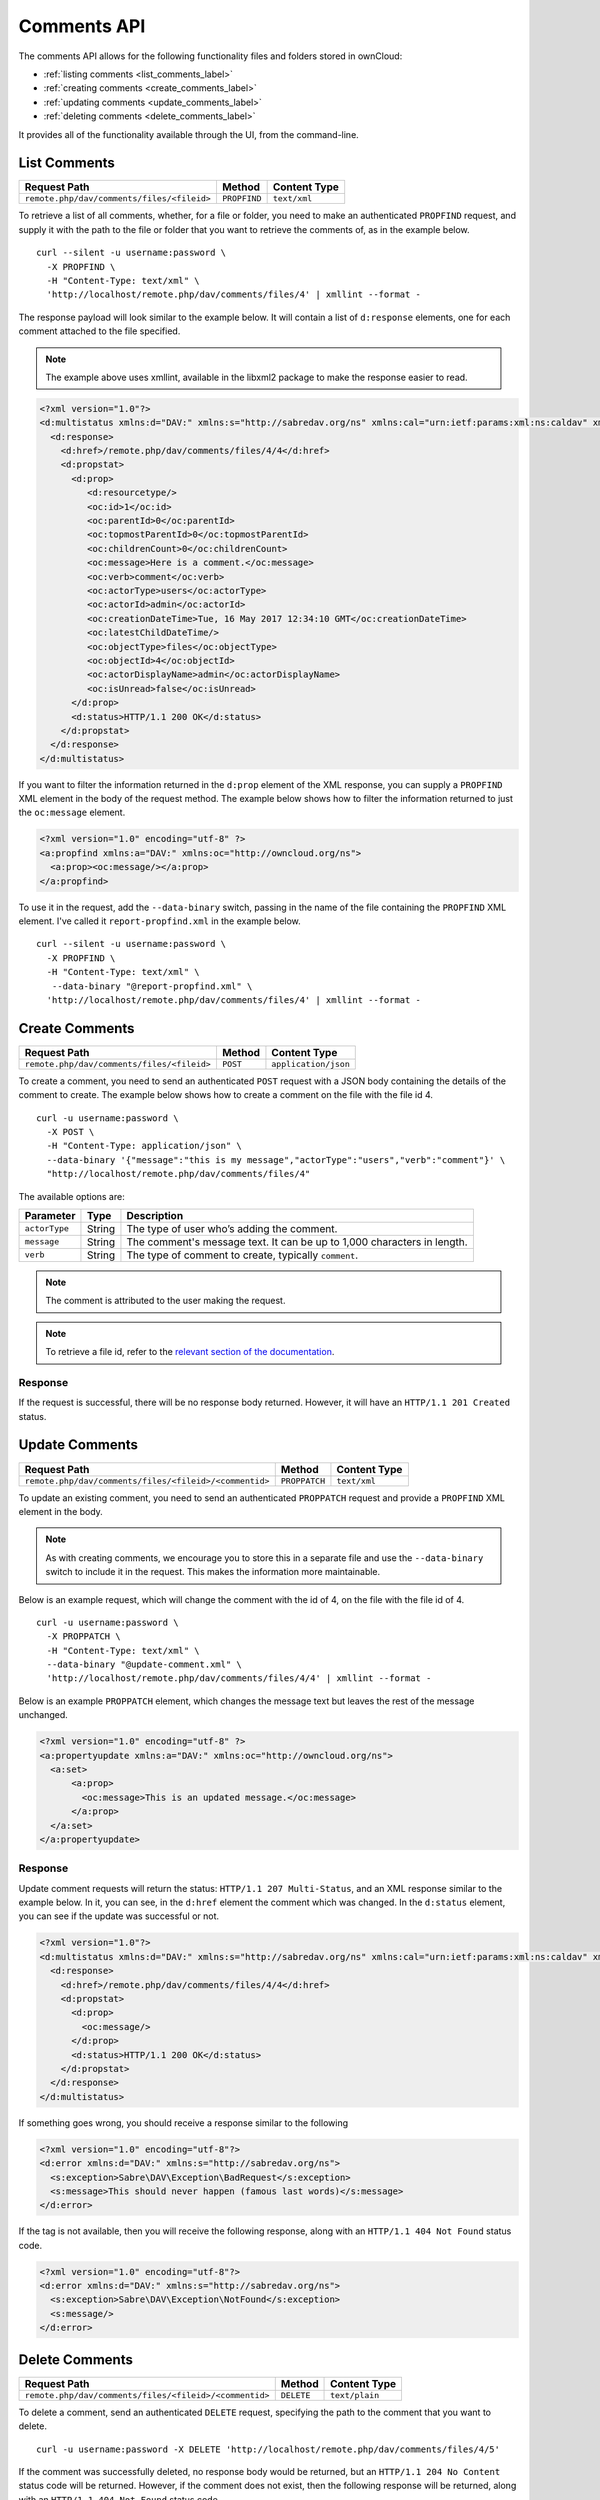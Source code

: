 ============
Comments API
============

The comments API allows for the following functionality files and folders stored in ownCloud:

- :ref:`listing comments <list_comments_label>`
- :ref:`creating comments <create_comments_label>`
- :ref:`updating comments <update_comments_label>`
- :ref:`deleting comments <delete_comments_label>`

It provides all of the functionality available through the UI, from the command-line.

.. _list_comments_label:

List Comments
-------------

========================================== ============ ============
Request Path                               Method       Content Type
========================================== ============ ============
``remote.php/dav/comments/files/<fileid>`` ``PROPFIND`` ``text/xml``
========================================== ============ ============

To retrieve a list of all comments, whether, for a file or folder, you need to make an authenticated ``PROPFIND`` request, and supply it with the path to the file or folder that you want to retrieve the comments of, as in the example below.

::

  curl --silent -u username:password \
    -X PROPFIND \
    -H "Content-Type: text/xml" \
    'http://localhost/remote.php/dav/comments/files/4' | xmllint --format -    

The response payload will look similar to the example below.
It will contain a list of ``d:response`` elements, one for each comment attached to the file specified.

.. note::
   The example above uses xmllint, available in the libxml2 package to make the response easier to read.

.. code-block:: xml
     
   <?xml version="1.0"?>
   <d:multistatus xmlns:d="DAV:" xmlns:s="http://sabredav.org/ns" xmlns:cal="urn:ietf:params:xml:ns:caldav" xmlns:cs="http://calendarserver.org/ns/" xmlns:card="urn:ietf:params:xml:ns:carddav" xmlns:oc="http://owncloud.org/ns">
     <d:response>
       <d:href>/remote.php/dav/comments/files/4/4</d:href>
       <d:propstat>
         <d:prop>
            <d:resourcetype/>
            <oc:id>1</oc:id>
            <oc:parentId>0</oc:parentId>
            <oc:topmostParentId>0</oc:topmostParentId>
            <oc:childrenCount>0</oc:childrenCount>
            <oc:message>Here is a comment.</oc:message>
            <oc:verb>comment</oc:verb>
            <oc:actorType>users</oc:actorType>
            <oc:actorId>admin</oc:actorId>
            <oc:creationDateTime>Tue, 16 May 2017 12:34:10 GMT</oc:creationDateTime>
            <oc:latestChildDateTime/>
            <oc:objectType>files</oc:objectType>
            <oc:objectId>4</oc:objectId>
            <oc:actorDisplayName>admin</oc:actorDisplayName>
            <oc:isUnread>false</oc:isUnread>
         </d:prop>
         <d:status>HTTP/1.1 200 OK</d:status>
       </d:propstat>
     </d:response>
   </d:multistatus>

If you want to filter the information returned in the ``d:prop`` element of the XML response, you can supply a ``PROPFIND`` XML element in the body of the request method.
The example below shows how to filter the information returned to just the ``oc:message`` element.

.. code-block:: xml

   <?xml version="1.0" encoding="utf-8" ?>
   <a:propfind xmlns:a="DAV:" xmlns:oc="http://owncloud.org/ns">
     <a:prop><oc:message/></a:prop>
   </a:propfind>

To use it in the request, add the ``--data-binary`` switch, passing in the name of the file containing the ``PROPFIND`` XML element.
I've called it ``report-propfind.xml`` in the example below.

::

  curl --silent -u username:password \
    -X PROPFIND \
    -H "Content-Type: text/xml" \
     --data-binary "@report-propfind.xml" \
    'http://localhost/remote.php/dav/comments/files/4' | xmllint --format -    

.. _create_comments_label:

Create Comments
---------------

========================================== ======== ====================
Request Path                               Method   Content Type
========================================== ======== ====================
``remote.php/dav/comments/files/<fileid>`` ``POST`` ``application/json``
========================================== ======== ====================

To create a comment, you need to send an authenticated ``POST`` request with a JSON body containing the details of the comment to create.
The example below shows how to create a comment on the file with the file id 4.

::

  curl -u username:password \
    -X POST \
    -H "Content-Type: application/json" \
    --data-binary '{"message":"this is my message","actorType":"users","verb":"comment"}' \
    "http://localhost/remote.php/dav/comments/files/4"

The available options are:

============= ====== =======================================================================
Parameter     Type   Description
============= ====== =======================================================================
``actorType`` String The type of user who’s adding the comment.
``message``   String The comment's message text. It can be up to 1,000 characters in length.
``verb``      String The type of comment to create, typically ``comment``.
============= ====== =======================================================================

.. note:: 
   The comment is attributed to the user making the request.
   
.. note::
   To retrieve a file id, refer to the `relevant section of the documentation`_.

Response
~~~~~~~~

If the request is successful, there will be no response body returned. 
However, it will have an ``HTTP/1.1 201 Created`` status.

.. _update_comments_label:

Update Comments
---------------

====================================================== ============= ============
Request Path                                           Method        Content Type
====================================================== ============= ============
``remote.php/dav/comments/files/<fileid>/<commentid>`` ``PROPPATCH`` ``text/xml``
====================================================== ============= ============

To update an existing comment, you need to send an authenticated ``PROPPATCH`` request and provide a ``PROPFIND`` XML element in the body. 

.. note::
   As with creating comments, we encourage you to store this in a separate file and use the ``--data-binary`` switch to include it in the request. This makes the information more maintainable.

Below is an example request, which will change the comment with the id of 4, on the file with the file id of 4.

::

  curl -u username:password \
    -X PROPPATCH \
    -H "Content-Type: text/xml" \
    --data-binary "@update-comment.xml" \
    'http://localhost/remote.php/dav/comments/files/4/4' | xmllint --format -    

Below is an example ``PROPPATCH`` element, which changes the message text but leaves the rest of the message unchanged.

.. code-block:: xml
   
   <?xml version="1.0" encoding="utf-8" ?>
   <a:propertyupdate xmlns:a="DAV:" xmlns:oc="http://owncloud.org/ns">
     <a:set>
         <a:prop>
           <oc:message>This is an updated message.</oc:message>
         </a:prop>
     </a:set>
   </a:propertyupdate>

Response
~~~~~~~~

Update comment requests will return the status: ``HTTP/1.1 207 Multi-Status``, and an XML response similar to the example below.
In it, you can see, in the ``d:href`` element the comment which was changed.
In the ``d:status`` element, you can see if the update was successful or not.

.. code-block:: xml

   <?xml version="1.0"?>
   <d:multistatus xmlns:d="DAV:" xmlns:s="http://sabredav.org/ns" xmlns:cal="urn:ietf:params:xml:ns:caldav" xmlns:cs="http://calendarserver.org/ns/" xmlns:card="urn:ietf:params:xml:ns:carddav" xmlns:oc="http://owncloud.org/ns">
     <d:response>
       <d:href>/remote.php/dav/comments/files/4/4</d:href>
       <d:propstat>
         <d:prop>
           <oc:message/>
         </d:prop>
         <d:status>HTTP/1.1 200 OK</d:status>
       </d:propstat>
     </d:response>
   </d:multistatus>

If something goes wrong, you should receive a response similar to the following

.. code-block:: xml

    <?xml version="1.0" encoding="utf-8"?>
    <d:error xmlns:d="DAV:" xmlns:s="http://sabredav.org/ns">
      <s:exception>Sabre\DAV\Exception\BadRequest</s:exception>
      <s:message>This should never happen (famous last words)</s:message>
    </d:error>

If the tag is not available, then you will receive the following response, along with an ``HTTP/1.1 404 Not Found`` status code.

.. code-block:: xml
   
   <?xml version="1.0" encoding="utf-8"?>
   <d:error xmlns:d="DAV:" xmlns:s="http://sabredav.org/ns">
     <s:exception>Sabre\DAV\Exception\NotFound</s:exception>
     <s:message/>
   </d:error>

.. _delete_comments_label:

Delete Comments
---------------

====================================================== ========== ==============
Request Path                                           Method     Content Type
====================================================== ========== ==============
``remote.php/dav/comments/files/<fileid>/<commentid>`` ``DELETE`` ``text/plain``
====================================================== ========== ==============

To delete a comment, send an authenticated ``DELETE`` request, specifying the path to the comment that you want to delete. 

::

  curl -u username:password -X DELETE 'http://localhost/remote.php/dav/comments/files/4/5'  

If the comment was successfully deleted, no response body would be returned, but an ``HTTP/1.1 204 No Content`` status code will be returned.
However, if the comment does not exist, then the following response will be returned, along with an ``HTTP/1.1 404 Not Found`` status code.

.. code-block:: xml
   
   <?xml version="1.0" encoding="utf-8"?>
   <d:error xmlns:d="DAV:" xmlns:s="http://sabredav.org/ns">
     <s:exception>Sabre\DAV\Exception\NotFound</s:exception>
     <s:message/>
   </d:error>
   
.. Links
   
.. _relevant section of the documentation: https://doc.owncloud.com/server/latest/user_manual/files/access_webdav.html#webdav_api_retrieve_fileid
